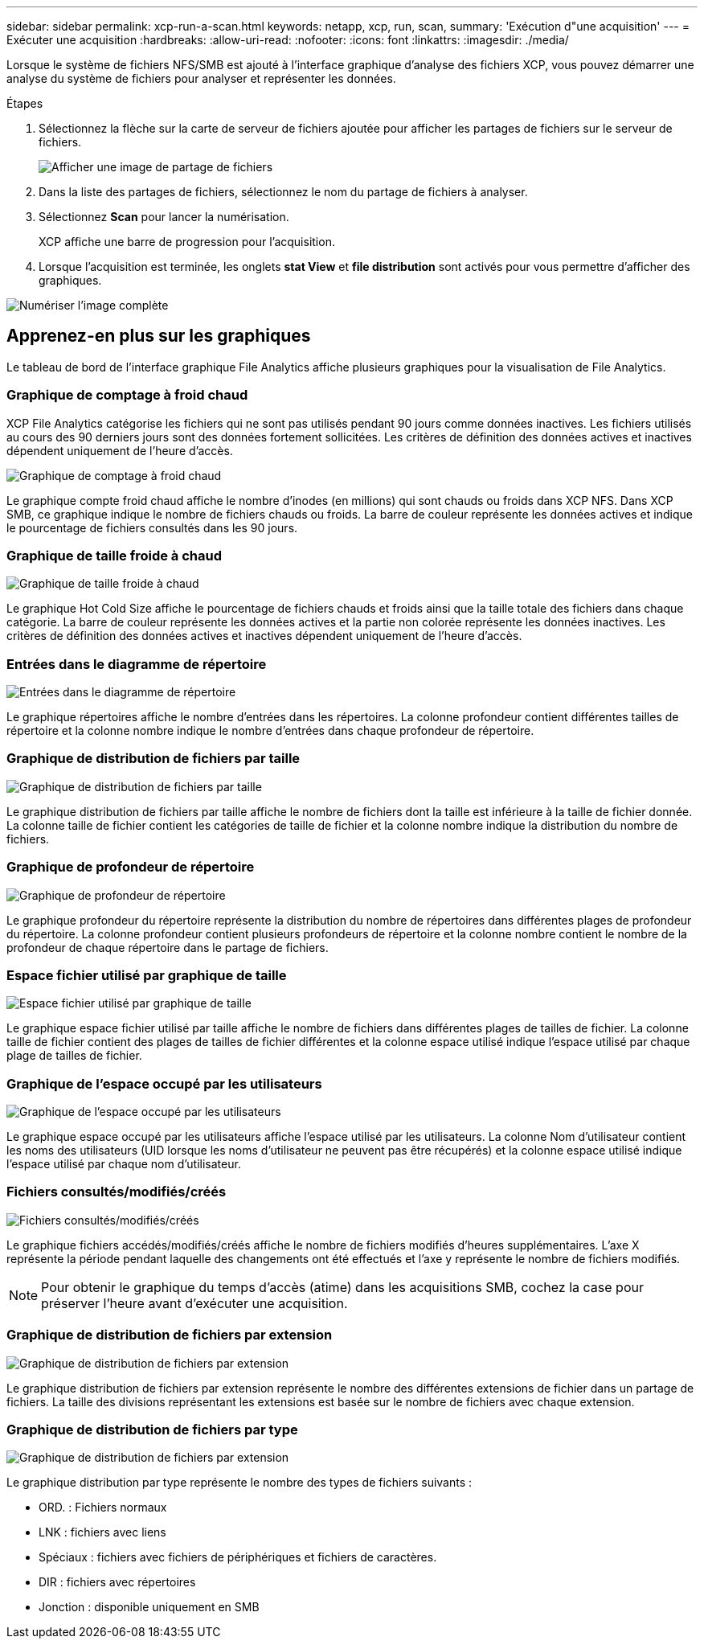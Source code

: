 ---
sidebar: sidebar 
permalink: xcp-run-a-scan.html 
keywords: netapp, xcp, run, scan, 
summary: 'Exécution d"une acquisition' 
---
= Exécuter une acquisition
:hardbreaks:
:allow-uri-read: 
:nofooter: 
:icons: font
:linkattrs: 
:imagesdir: ./media/


[role="lead"]
Lorsque le système de fichiers NFS/SMB est ajouté à l'interface graphique d'analyse des fichiers XCP, vous pouvez démarrer une analyse du système de fichiers pour analyser et représenter les données.

.Étapes
. Sélectionnez la flèche sur la carte de serveur de fichiers ajoutée pour afficher les partages de fichiers sur le serveur de fichiers.
+
image:xcp_image4.png["Afficher une image de partage de fichiers"]

. Dans la liste des partages de fichiers, sélectionnez le nom du partage de fichiers à analyser.
. Sélectionnez *Scan* pour lancer la numérisation.
+
XCP affiche une barre de progression pour l'acquisition.

. Lorsque l'acquisition est terminée, les onglets *stat View* et *file distribution* sont activés pour vous permettre d'afficher des graphiques.


image:xcp_image5.png["Numériser l'image complète"]



== Apprenez-en plus sur les graphiques

Le tableau de bord de l'interface graphique File Analytics affiche plusieurs graphiques pour la visualisation de File Analytics.



=== Graphique de comptage à froid chaud

XCP File Analytics catégorise les fichiers qui ne sont pas utilisés pendant 90 jours comme données inactives. Les fichiers utilisés au cours des 90 derniers jours sont des données fortement sollicitées. Les critères de définition des données actives et inactives dépendent uniquement de l'heure d'accès.

image:xcp_image6.png["Graphique de comptage à froid chaud"]

Le graphique compte froid chaud affiche le nombre d'inodes (en millions) qui sont chauds ou froids dans XCP NFS. Dans XCP SMB, ce graphique indique le nombre de fichiers chauds ou froids. La barre de couleur représente les données actives et indique le pourcentage de fichiers consultés dans les 90 jours.



=== Graphique de taille froide à chaud

image:xcp_image7.png["Graphique de taille froide à chaud"]

Le graphique Hot Cold Size affiche le pourcentage de fichiers chauds et froids ainsi que la taille totale des fichiers dans chaque catégorie. La barre de couleur représente les données actives et la partie non colorée représente les données inactives. Les critères de définition des données actives et inactives dépendent uniquement de l'heure d'accès.



=== Entrées dans le diagramme de répertoire

image:xcp_image8.png["Entrées dans le diagramme de répertoire"]

Le graphique répertoires affiche le nombre d'entrées dans les répertoires. La colonne profondeur contient différentes tailles de répertoire et la colonne nombre indique le nombre d'entrées dans chaque profondeur de répertoire.



=== Graphique de distribution de fichiers par taille

image:xcp_image9.png["Graphique de distribution de fichiers par taille"]

Le graphique distribution de fichiers par taille affiche le nombre de fichiers dont la taille est inférieure à la taille de fichier donnée. La colonne taille de fichier contient les catégories de taille de fichier et la colonne nombre indique la distribution du nombre de fichiers.



=== Graphique de profondeur de répertoire

image:xcp_image10.png["Graphique de profondeur de répertoire"]

Le graphique profondeur du répertoire représente la distribution du nombre de répertoires dans différentes plages de profondeur du répertoire. La colonne profondeur contient plusieurs profondeurs de répertoire et la colonne nombre contient le nombre de la profondeur de chaque répertoire dans le partage de fichiers.



=== Espace fichier utilisé par graphique de taille

image:xcp_image11.png["Espace fichier utilisé par graphique de taille"]

Le graphique espace fichier utilisé par taille affiche le nombre de fichiers dans différentes plages de tailles de fichier. La colonne taille de fichier contient des plages de tailles de fichier différentes et la colonne espace utilisé indique l'espace utilisé par chaque plage de tailles de fichier.



=== Graphique de l'espace occupé par les utilisateurs

image:xcp_image12.png["Graphique de l'espace occupé par les utilisateurs"]

Le graphique espace occupé par les utilisateurs affiche l'espace utilisé par les utilisateurs. La colonne Nom d'utilisateur contient les noms des utilisateurs (UID lorsque les noms d'utilisateur ne peuvent pas être récupérés) et la colonne espace utilisé indique l'espace utilisé par chaque nom d'utilisateur.



=== Fichiers consultés/modifiés/créés

image:xcp_image13.png["Fichiers consultés/modifiés/créés"]

Le graphique fichiers accédés/modifiés/créés affiche le nombre de fichiers modifiés d'heures supplémentaires. L'axe X représente la période pendant laquelle des changements ont été effectués et l'axe y représente le nombre de fichiers modifiés.


NOTE: Pour obtenir le graphique du temps d'accès (atime) dans les acquisitions SMB, cochez la case pour préserver l'heure avant d'exécuter une acquisition.



=== Graphique de distribution de fichiers par extension

image:xcp_image14.png["Graphique de distribution de fichiers par extension"]

Le graphique distribution de fichiers par extension représente le nombre des différentes extensions de fichier dans un partage de fichiers. La taille des divisions représentant les extensions est basée sur le nombre de fichiers avec chaque extension.



=== Graphique de distribution de fichiers par type

image:xcp_image15.png["Graphique de distribution de fichiers par extension"]

Le graphique distribution par type représente le nombre des types de fichiers suivants :

* ORD. : Fichiers normaux
* LNK : fichiers avec liens
* Spéciaux : fichiers avec fichiers de périphériques et fichiers de caractères.
* DIR : fichiers avec répertoires
* Jonction : disponible uniquement en SMB

